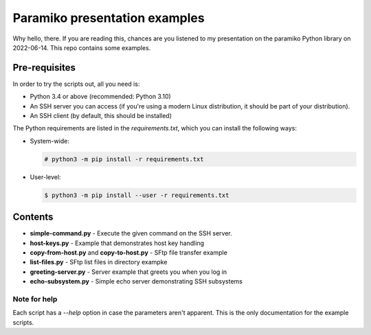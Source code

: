 Paramiko presentation examples
==============================

Why hello, there. If you are reading this, chances are you listened to my
presentation on the paramiko Python library on 2022-06-14. This repo contains
some examples.

Pre-requisites
--------------

In order to try the scripts out, all you need is:

* Python 3.4 or above (recommended: Python 3.10)

* An SSH server you can access (if you're using a modern Linux distribution,
  it should be part of your distribution).

* An SSH client (by default, this should be installed)

The Python requirements are listed in the `requirements.txt`, which you can
install the following ways:

* System-wide:

  .. code:: shell

     # python3 -m pip install -r requirements.txt

* User-level:

  .. code:: shell

     $ python3 -m pip install --user -r requirements.txt

Contents
--------

* **simple-command.py** - Execute the given command on the SSH server.

* **host-keys.py** - Example that demonstrates host key handling

* **copy-from-host.py** and **copy-to-host.py** - SFtp file transfer example

* **list-files.py** - SFtp list files in directory exampke

* **greeting-server.py** - Server example that greets you when you log in

* **echo-subsystem.py** - Simple echo server demonstrating SSH subsystems

Note for help
.............

Each script has a `--help` option in case the parameters aren't apparent. This is the
only documentation for the example scripts.
